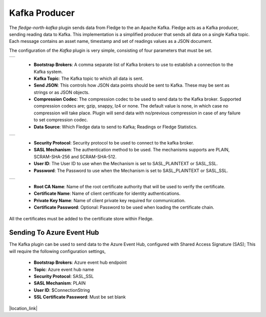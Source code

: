 .. Images
.. |kafka_1| image:: images/kafka_1.jpg
.. |kafka_2| image:: images/kafka_2.jpg
.. |kafka_3| image:: images/kafka_3.jpg

Kafka Producer
==============

The *fledge-north-kafka* plugin sends data from Fledge to the an Apache Kafka. Fledge acts as a Kafka producer, sending reading data to Kafka. This implementation is a simplified producer that sends all data on a single Kafka topic. Each message contains an asset name, timestamp and set of readings values as a JSON document.

The configuration of the *Kafka* plugin is very simple, consisting of four parameters that must be set.

+-----------+
| |kafka_1| |
+-----------+

  - **Bootstrap Brokers**: A comma separate list of Kafka brokers to use to establish a connection to the Kafka system.

  - **Kafka Topic**: The Kafka topic to which all data is sent.

  - **Send JSON**: This controls how JSON data points should be sent to Kafka. These may be sent as strings or as JSON objects.

  - **Compression Codec**: The compression codec to be used to send data to the Kafka broker. Supported compression codecs are; gzip, snappy, lz4 or none. The default value is none, in which case no compression will take place. Plugin will send data with no/previous compression in case of any failure to set compression codec.

  - **Data Source**: Which Fledge data to send to Kafka; Readings or Fledge Statistics.

+-----------+
| |kafka_2| |
+-----------+

  - **Security Protocol**: Security protocol to be used to connect to the kafka broker.

  - **SASL Mechanism**: The authentication method to be used. The mechanisms supports are PLAIN, SCRAM-SHA-256 and SCRAM-SHA-512.

  - **User ID**: The User ID to use when the Mechanism is set to SASL_PLAINTEXT or SASL_SSL.

  - **Password**: The Password to use when the Mechanism is set to SASL_PLAINTEXT or SASL_SSL.

+-----------+
| |kafka_3| |
+-----------+

  - **Root CA Name**: Name of the root certificate authority that will be used to verify the certificate.

  - **Certificate Name**: Name of client certificate for identity authentications.

  - **Private Key Name**: Name of client private key required for communication.

  - **Certificate Password**: Optional: Password to be used when loading the certificate chain.

All the certificates must be added to the certificate store within Fledge.

==========================
Sending To Azure Event Hub
==========================

The Kafka plugin can be used to send data to the Azure Event Hub, configured with Shared Access Signature (SAS); This will require the following configuration settings,

  - **Bootstrap Brokers**: Azure event hub endpoint
  - **Topic**: Azure event hub name
  - **Security Protocol**: SASL_SSL
  - **SASL Mechanism**: PLAIN
  - **User ID**: $ConnectionString
  - **SSL Certificate Password**:  Must be set blank

.. |location_link| raw:: html

  <a href="https://learn.microsoft.com/en-us/azure/event-hubs/azure-event-hubs-kafka-overview#shared-access-signature-sas" target="_blank">Azure event hub kafka overview</a>

|location_link|

